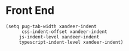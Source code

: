 * Front End

#+BEGIN_SRC elisp
(setq pug-tab-width xandeer-indent
      css-indent-offset xandeer-indent
     js-indent-level xandeer-indent
     typescript-indent-level xandeer-indent)
#+END_SRC
